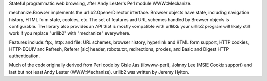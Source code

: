Stateful programmatic web browsing, after Andy Lester's Perl module
WWW::Mechanize.

mechanize.Browser implements the urllib2.OpenerDirector interface.  Browser
objects have state, including navigation history, HTML form state, cookies,
etc.  The set of features and URL schemes handled by Browser objects is
configurable.  The library also provides an API that is mostly compatible with
urllib2: your urllib2 program will likely still work if you replace "urllib2"
with "mechanize" everywhere.

Features include: ftp:, http: and file: URL schemes, browser history, hyperlink
and HTML form support, HTTP cookies, HTTP-EQUIV and Refresh, Referer [sic]
header, robots.txt, redirections, proxies, and Basic and Digest HTTP
authentication.

Much of the code originally derived from Perl code by Gisle Aas (libwww-perl),
Johnny Lee (MSIE Cookie support) and last but not least Andy Lester
(WWW::Mechanize).  urllib2 was written by Jeremy Hylton.



